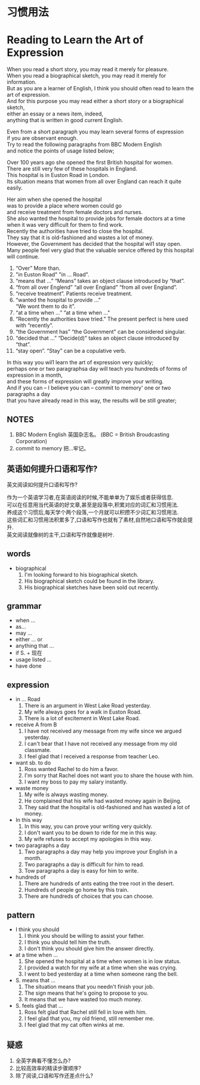 #+OPTIONS: \n:t num:nil html-postamble:nil
* 习惯用法
* Reading to Learn the Art of Expression
When you read a short story, you may read it merely for pleasure.
When you read a biographical sketch, you may read it merely for information.
But as you are a learner of English, I think you should often read to learn the art of expression.
And for this purpose you may read either a short story or a biographical sketch,
	either an essay or a news item, indeed,
	anything that is written in good current English.

Even from a short paragraph you may learn several forms of expression
	if you are observant enough.
Try to read the following paragraphs from BBC Modern English
	and notice the points of usage listed below;

Over 100 years ago she opened the first British hospital for women.
There are still very few of these hospitals in England.
This hospital is in Euston Road in London.
Its situation means that women from all over England can reach it quite easily.

Her aim when she opened the hospital
	was to provide a place where women could go
		and receive treatment from female doctors and nurses.
She also wanted the hospital to provide jobs for female doctors at a time
	when it was very difficult for them to find work.
Recently the authorities have tried to close the hospital.
They say that it is old-fashioned and wastes a lot of money.
However, the Government has decided that the hospital wil1 stay open.
Many people feel very glad that the valuable service offered by this hospital will continue.
1. “Over” More than.
2. "in Euston Road" "in ... Road".
3. “means that ...” “Means” takes an object clause introduced by “that”.
4. “from all over Englend” “all over England” “from all over England”.
5. “receive treatment”. Patients receive treatment.
6. “wanted the hospital to provide ..."
   “We wont them to do it”.
7. “at a time when ...” “at a time when ..."
8. “Recently the authorities bave tried.” The present perfect is here used with “recently”.
9. “the Government has” “the Government" can be considered singular.
10. “decided that ...” “Decide(d)” takes an object clause introduced by “that”.
11. “stay open”. “Stay” can be a copulative verb.
In this way you wil1 learn the art of expression very quickly;
perhaps one or two paragraphsa day will teach you hundreds of forms of expression in a month,
	and these forms of expression will greatly improve your writing.
And if you can -- I believe you can -- commit to memory' one or two paragraphs a day
	that you have already read in this way, the results will be still greater;
** NOTES
1. BBC Modern English 英国杂志名。 (BBC = British Broudcasting Corporation)
2. commit to memory 把...牢记。
** 英语如何提升口语和写作?
英文阅读如何提升口语和写作?

作为一个英语学习者,在英语阅读的时候,不能单单为了娱乐或者获得信息.
可以在任意用当代英语的好文章,甚至是段落中,积累对应的词汇和习惯用法.
养成这个习惯后,每天学个两个段落,一个月就可以积攒不少词汇和习惯用法.
这些词汇和习惯用法积累多了,口语和写作也就有了素材,自然地口语和写作就会提升.
英文阅读就像树的主干,口语和写作就像是树叶.

** words
- biographical
	1. I'm looking forward to his biographical sketch.
	2. His biographical sketch could be found in the library.
	3. His biographical sketches have been sold out recently.
** grammar
- when ...
- as...
- may ...
- either ... or
- anything that ...
- if S. + 现在
- usage listed ...
- have done
	
** expression
- in ... Road
	1. There is an argument in West Lake Road yesterday.
	2. My wife always goes for a walk in Euston Road.
	3. There is a lot of excitement in West Lake Road.
- receive A from B
	1. I have not received any message from my wife since we argued yesterday.
	2. I can't bear that I have not received any message from my old classmate.
	3. I feel glad that I received a response from teacher Leo.
- want sb. to do
	1. Ross wanted Rachel to do him a favor.
	2. I'm sorry that Rachel does not want you to share the house with him.
	3. I want my boss to pay my salary instantly.
- waste money
	1. My wife is always wasting money.
	2. He complained that his wife had wasted money again in Beijing.
	3. They said that the hospital is old-fashioned and has wasted a lot of money.
- In this way
	1. In this way, you can prove your writing very quickly.
	2. I don't want you to be down to ride for me in this way.
	3. My wife refuses to accept my apologies in this way.
- two paragraphs a day
	1. Two paragraphs a day may help you improve your English in a month.
	2. Two paragraphs a day is difficult for him to read.
	3. Tow paragraphs a day is easy for him to write.
- hundreds of
	1. There are hundreds of ants eating the tree root in the desert.
	2. Hundreds of people go home by this train.
	3. There are hundreds of choices that you can choose.

** pattern
- I think you should
	1. I think you should be willing to assist your father.
	2. I think you should tell him the truth.
	3. I don't think you should give him the answer directly.
- at a time when ...
	1. She opened the hospital at a time when women is in low status.
	2. I provided a watch for my wife at a time when she was crying.
	3. I went to bed yesterday at a time when someone rang the bell.
- S. means that ...
	1. The situation means that you needn't finish your job.
	2. The sign means that he's going to propose to you.
	3. It means that we have wasted too much money.
- S. feels glad that ...
	1. Ross felt glad that Rachel still fell in love with him.
	2. I feel glad that you, my old friend, still remember me.
	3. I feel glad that my cat often winks at me.

** 疑惑
1. 全英字典看不懂怎么办?
2. 比较高效率的精读步骤顺序?
3. 除了阅读,口语和写作还差点什么?
